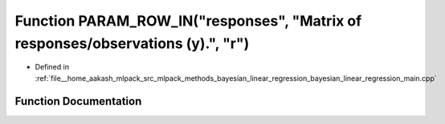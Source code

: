 .. _exhale_function_bayesian__linear__regression__main_8cpp_1a1aae666fe77375082d33a33323640ea2:

Function PARAM_ROW_IN("responses", "Matrix of responses/observations (y).", "r")
================================================================================

- Defined in :ref:`file__home_aakash_mlpack_src_mlpack_methods_bayesian_linear_regression_bayesian_linear_regression_main.cpp`


Function Documentation
----------------------


.. doxygenfunction:: PARAM_ROW_IN("responses", "Matrix of responses/observations (y).", "r")
